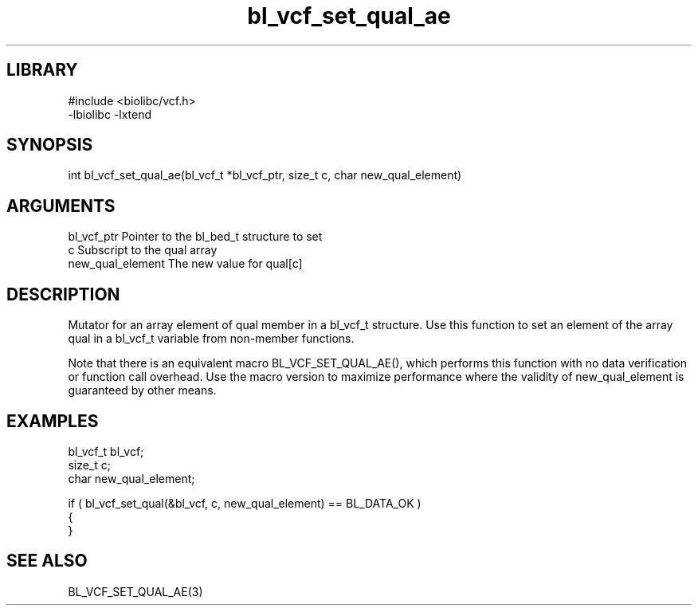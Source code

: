 \" Generated by c2man from bl_vcf_set_qual_ae.c
.TH bl_vcf_set_qual_ae 3

.SH LIBRARY
\" Indicate #includes, library name, -L and -l flags
.nf
.na
#include <biolibc/vcf.h>
-lbiolibc -lxtend
.ad
.fi

\" Convention:
\" Underline anything that is typed verbatim - commands, etc.
.SH SYNOPSIS
.PP
.nf 
.na
int     bl_vcf_set_qual_ae(bl_vcf_t *bl_vcf_ptr, size_t c, char new_qual_element)
.ad
.fi

.SH ARGUMENTS
.nf
.na
bl_vcf_ptr      Pointer to the bl_bed_t structure to set
c               Subscript to the qual array
new_qual_element The new value for qual[c]
.ad
.fi

.SH DESCRIPTION

Mutator for an array element of qual member in a bl_vcf_t
structure. Use this function to set an element of the array
qual in a bl_vcf_t variable from non-member functions.

Note that there is an equivalent macro BL_VCF_SET_QUAL_AE(), which performs
this function with no data verification or function call overhead.
Use the macro version to maximize performance where the validity
of new_qual_element is guaranteed by other means.

.SH EXAMPLES
.nf
.na

bl_vcf_t        bl_vcf;
size_t          c;
char            new_qual_element;

if ( bl_vcf_set_qual(&bl_vcf, c, new_qual_element) == BL_DATA_OK )
{
}
.ad
.fi

.SH SEE ALSO

BL_VCF_SET_QUAL_AE(3)

